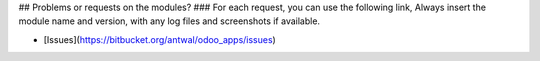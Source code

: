 ## Problems or requests on the modules?
### For each request, you can use the following link, Always insert the module name and version, with any log files and screenshots if available.

* [Issues](https://bitbucket.org/antwal/odoo_apps/issues)